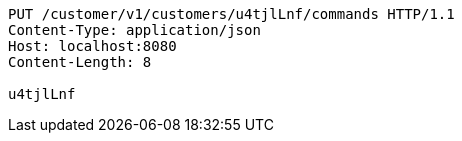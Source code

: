 [source,http,options="nowrap"]
----
PUT /customer/v1/customers/u4tjlLnf/commands HTTP/1.1
Content-Type: application/json
Host: localhost:8080
Content-Length: 8

u4tjlLnf
----